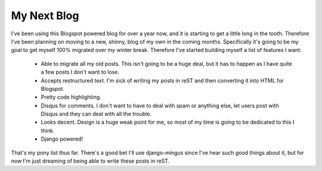 
My Next Blog
============


I've been using this Blogspot powered blog for over a year now, and it is starting to get a little long in the tooth.  Therefore I've been planning on moving to a new, shinny, blog of my own in the coming months.  Specifically it's going to be my goal to get myself 100% migrated over my winter break.  Therefore I've started building myself a list of features I want:

 * Able to migrate all my old posts.  This isn't going to be a huge deal, but it has to happen as I have quite a few posts I don't want to lose.
 * Accepts restructured text.  I'm sick of writing my posts in reST and then converting it into HTML for Blogspot.
 * Pretty code highlighting.
 * Disqus for comments.  I don't want to have to deal with spam or anything else, let users post with Disqus and they can deal with all the trouble.
 * Looks decent.  Design is a huge weak point for me, so most of my time is going to be dedicated to this I think.
 * Django powered!

That's my pony list thus far.  There's a good bet I'll use django-mingus since I've hear such good things about it, but for now I'm just dreaming of being able to write these posts in reST.
